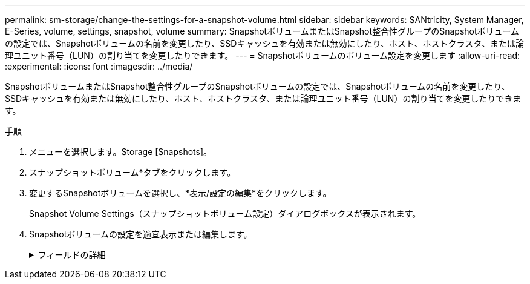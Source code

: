 ---
permalink: sm-storage/change-the-settings-for-a-snapshot-volume.html 
sidebar: sidebar 
keywords: SANtricity, System Manager, E-Series, volume, settings, snapshot, volume 
summary: SnapshotボリュームまたはSnapshot整合性グループのSnapshotボリュームの設定では、Snapshotボリュームの名前を変更したり、SSDキャッシュを有効または無効にしたり、ホスト、ホストクラスタ、または論理ユニット番号（LUN）の割り当てを変更したりできます。 
---
= Snapshotボリュームのボリューム設定を変更します
:allow-uri-read: 
:experimental: 
:icons: font
:imagesdir: ../media/


[role="lead"]
SnapshotボリュームまたはSnapshot整合性グループのSnapshotボリュームの設定では、Snapshotボリュームの名前を変更したり、SSDキャッシュを有効または無効にしたり、ホスト、ホストクラスタ、または論理ユニット番号（LUN）の割り当てを変更したりできます。

.手順
. メニューを選択します。Storage [Snapshots]。
. スナップショットボリューム*タブをクリックします。
. 変更するSnapshotボリュームを選択し、*表示/設定の編集*をクリックします。
+
Snapshot Volume Settings（スナップショットボリューム設定）ダイアログボックスが表示されます。

. Snapshotボリュームの設定を適宜表示または編集します。
+
.フィールドの詳細
[%collapsible]
====
[cols="25h,~"]
|===
| 設定 | 説明 


 a| 
* Snapshotボリューム*



 a| 
名前
 a| 
Snapshotボリュームの名前を変更できます。



 a| 
割り当て先
 a| 
Snapshotボリュームのホストまたはホストクラスタの割り当てを変更できます。



 a| 
LUN
 a| 
SnapshotボリュームのLUNの割り当てを変更できます。



 a| 
SSD キャッシュ
 a| 
ソリッドステートディスク（SSD）の読み取り専用キャッシュを有効または無効にできます。



 a| 
*関連付けられたオブジェクト*



 a| 
Snapshotイメージ
 a| 
Snapshotボリュームに関連付けられているSnapshotイメージを表示できます。Snapshot イメージは、ボリュームのデータを特定の時点でキャプチャした論理コピーです。リストアポイントと同様に、 Snapshot イメージを使用して既知の正常なデータセットにロールバックできます。ホストはSnapshotイメージにアクセスできますが、直接読み取ったり書き込んだりすることはできません。



 a| 
ベースボリューム
 a| 
Snapshotボリュームに関連付けられているベースボリュームを表示できます。ベースボリュームは、Snapshotイメージの作成元のボリュームです。シックボリュームの場合もシンボリュームの場合もあり、通常はホストに割り当てられています。ベースボリュームはボリュームグループまたはディスクプールのどちらかに配置できます。



 a| 
Snapshotグループ
 a| 
Snapshotボリュームに関連付けられているSnapshotグループを確認できます。Snapshotグループは、1つのベースボリュームのSnapshotイメージの集まりです。

|===
====

